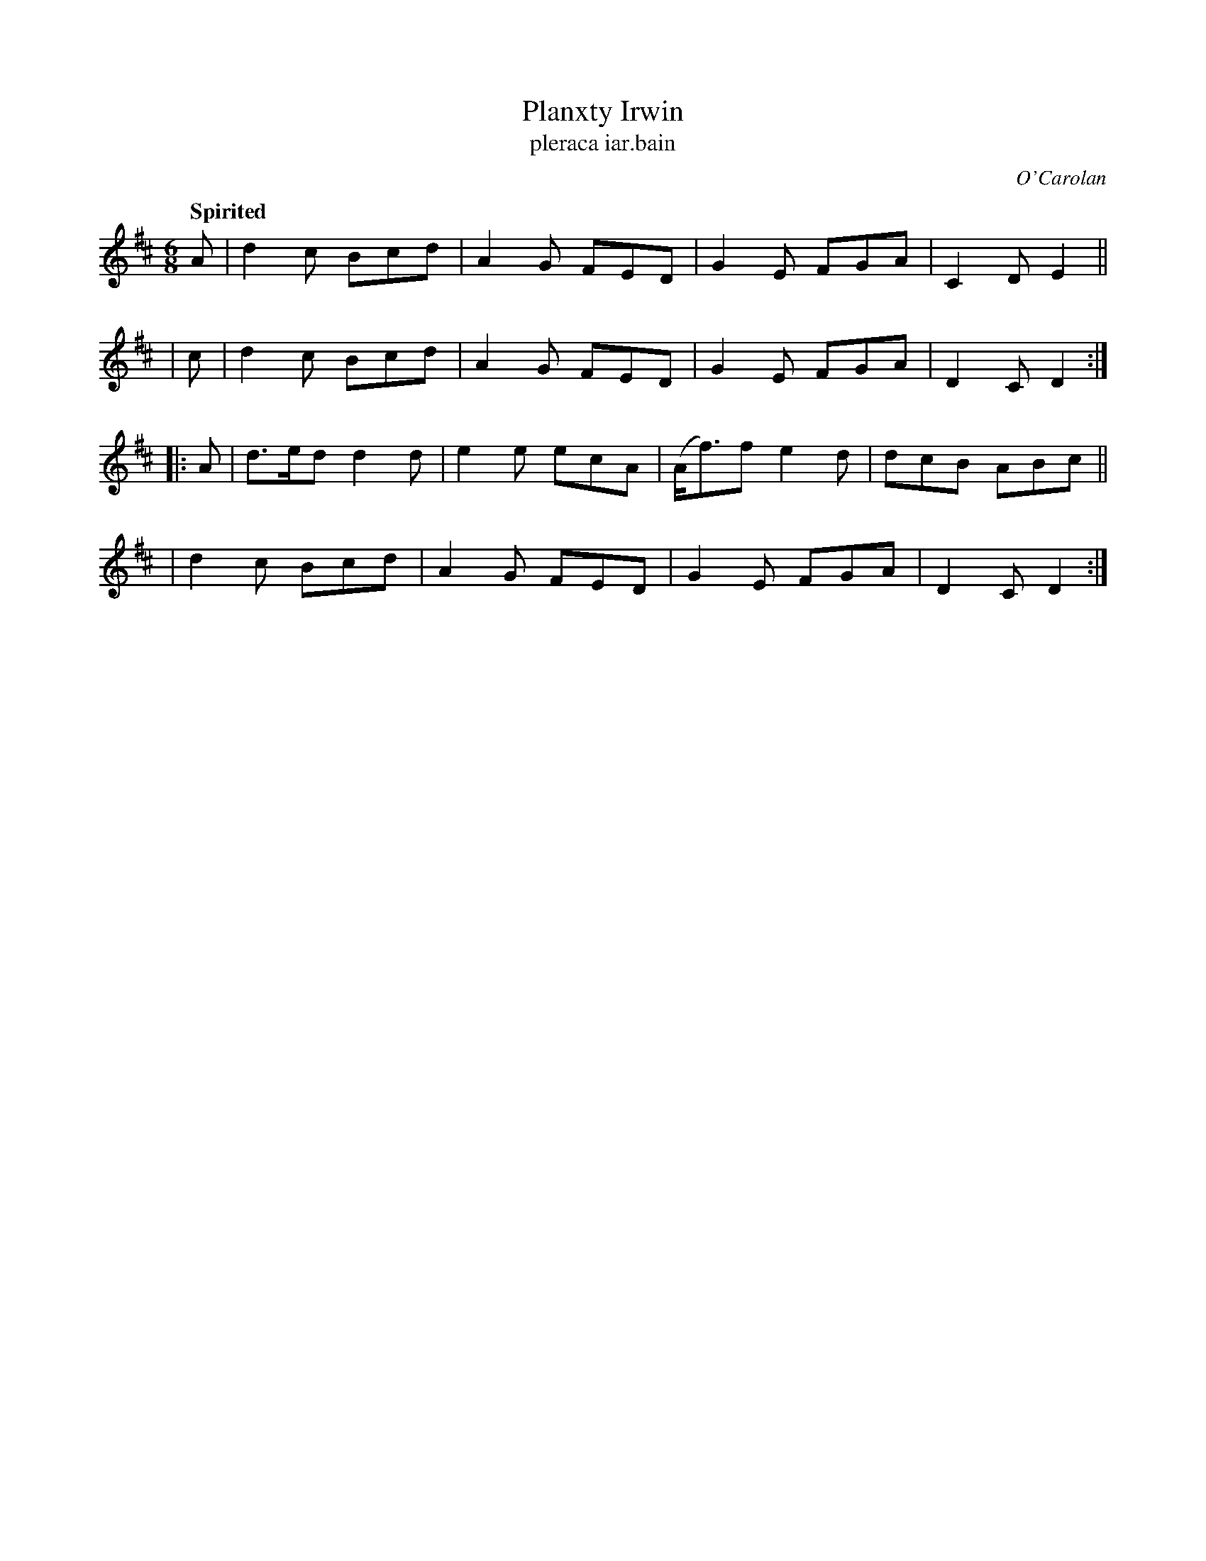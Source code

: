 X: 677
T: Planxty Irwin
T: pleraca iar\.bain
R: jig, waltz
%S: s:4 b:16(4+4+4+4)
C: O'Carolan
B: O'Neill's 1850 #677
Z: 1997 by John Chambers <jc@trillian.mit.edu>
Q: "Spirited"
M: 6/8
L: 1/8
K: D
   A | d2c  Bcd | A2G FED | G2E FGA | C2D E2 ||
|  c | d2c  Bcd | A2G FED | G2E FGA | D2C D2 :|
|: A | d>ed d2d | e2e ecA | (A<f)f e2d | dcB ABc ||
     | d2c  Bcd | A2G FED | G2E FGA | D2C D2 :|
